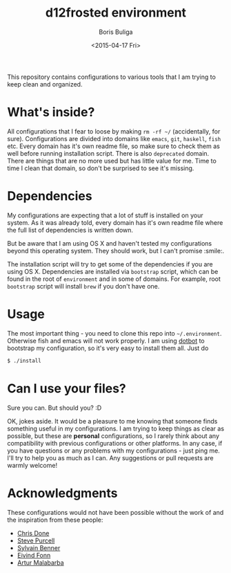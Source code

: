 #+TITLE:        d12frosted environment
#+AUTHOR:       Boris Buliga
#+EMAIL:        d12frosted@icloud.com
#+DATE:         <2015-04-17 Fri>
#+STARTUP:      showeverything
#+OPTIONS:      toc:nil

#+ATTR_HTML: title="Join the chat at https://gitter.im/d12frosted/environment" style="float:left;margin-right: 8px;"
[[https://gitter.im/d12frosted/environment?utm_source=badge&utm_medium=badge&utm_campaign=pr-badge&utm_content=badge][file:https://badges.gitter.im/Join%20Chat.svg]]

#+ATTR_HTML: title="Build with love and Spacemacs"
[[http://spacemacs.org][file:https://cdn.rawgit.com/syl20bnr/spacemacs/442d025779da2f62fc86c2082703697714db6514/assets/spacemacs-badge.svg]]

This repository contains configurations to various tools that I am trying to
keep clean and organized.

* What's inside?

All configurations that I fear to loose by making =rm -rf ~/= (accidentally, for
sure). Configurations are divided into domains like =emacs=, =git=, =haskell=,
=fish= etc. Every domain has it's own readme file, so make sure to check them as
well before running installation script. There is also =deprecated= domain.
There are things that are no more used but has little value for me. Time to time
I clean that domain, so don't be surprised to see it's missing.

* Dependencies

My configurations are expecting that a lot of stuff is installed on your system.
As it was already told, every domain has it's own readme file where the full
list of dependencies is written down.

But be aware that I am using OS X and haven't tested my configurations beyond
this operating system. They should work, but I can't promise :smile:.

The installation script will try to get some of the dependencies if you are
using OS X. Dependencies are installed via =bootstrap= script, which can be
found in the root of =environment= and in some of domains. For example, root
=bootstrap= script will install =brew= if you don't have one.

* Usage

The most important thing - you need to clone this repo into =~/.environment=.
Otherwise fish and emacs will not work properly. I am using [[https://github.com/anishathalye/dotbot][dotbot]] to bootstrap
my configuration, so it's very easy to install them all. Just do

#+BEGIN_SRC sh
$ ./install
#+END_SRC

* Can I use your files?

Sure you can. But should you? :D

OK, jokes aside. It would be a pleasure to me knowing that someone finds
something useful in my configurations. I am trying to keep things as clear as
possible, but these are *personal* configurations, so I rarely think about any
compatibility with previous configurations or other platforms. In any case, if
you have questions or any problems with my configurations - just ping me. I'll
try to help you as much as I can. Any suggestions or pull requests are warmly
welcome!

* Acknowledgments

These configurations would not have been possible without the work of and the
inspiration from these people:

- [[https://github.com/chrisdone][Chris Done]]
- [[https://github.com/purcell][Steve Purcell]]
- [[https://github.com/syl20bnr][Sylvain Benner]]
- [[https://github.com/TheBB][Eivind Fonn]]
- [[https://github.com/Malabarba][Artur Malabarba]]

